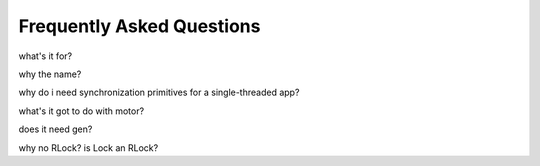 Frequently Asked Questions
==========================

what's it for?

why the name?

why do i need synchronization primitives for a single-threaded app?

what's it got to do with motor?

does it need gen?

why no RLock? is Lock an RLock?
